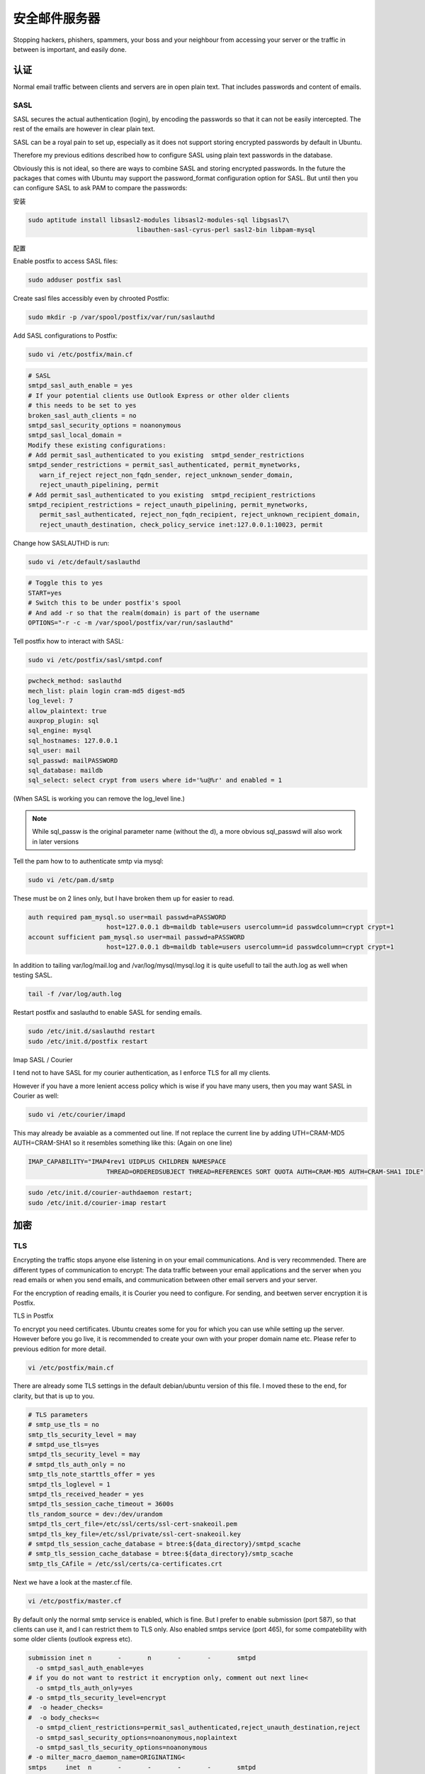 安全邮件服务器
====================

Stopping hackers, phishers, spammers, your boss and your neighbour from accessing your server or the traffic in between is important, and easily done.

认证
----------------

Normal email traffic between clients and servers are in open plain text. That includes passwords and content of emails.

SASL
^^^^^^^

SASL secures the actual authentication (login), by encoding the passwords so that it can not be easily intercepted. The rest of the emails are however in clear plain text.

SASL can be a royal pain to set up, especially as it does not support storing encrypted passwords by default in Ubuntu. 

Therefore my previous editions described how to configure SASL using plain text passwords in the database.

Obviously this is not ideal, so there are ways to combine SASL and storing encrypted passwords. In the future the packages that comes with Ubuntu may support the password_format configuration option for SASL. But until then you can configure SASL to ask PAM to compare the passwords:

安装

.. code-block:: sh

   sudo aptitude install libsasl2-modules libsasl2-modules-sql libgsasl7\
				libauthen-sasl-cyrus-perl sasl2-bin libpam-mysql

配置

Enable postfix to access SASL files:

.. code-block:: sh

   sudo adduser postfix sasl

Create sasl files accessibly even by chrooted Postfix:

.. code-block:: sh

   sudo mkdir -p /var/spool/postfix/var/run/saslauthd

Add SASL configurations to Postfix:

.. code-block:: sh

   sudo vi /etc/postfix/main.cf

.. code-block:: ini

   # SASL
   smtpd_sasl_auth_enable = yes
   # If your potential clients use Outlook Express or other older clients
   # this needs to be set to yes
   broken_sasl_auth_clients = no
   smtpd_sasl_security_options = noanonymous
   smtpd_sasl_local_domain =
   Modify these existing configurations:
   # Add permit_sasl_authenticated to you existing  smtpd_sender_restrictions
   smtpd_sender_restrictions = permit_sasl_authenticated, permit_mynetworks, 
      warn_if_reject reject_non_fqdn_sender, reject_unknown_sender_domain,
      reject_unauth_pipelining, permit
   # Add permit_sasl_authenticated to you existing  smtpd_recipient_restrictions
   smtpd_recipient_restrictions = reject_unauth_pipelining, permit_mynetworks, 
      permit_sasl_authenticated, reject_non_fqdn_recipient, reject_unknown_recipient_domain, 
      reject_unauth_destination, check_policy_service inet:127.0.0.1:10023, permit

Change how SASLAUTHD is run:

.. code-block:: sh

   sudo vi /etc/default/saslauthd

.. code-block:: ini

   # Toggle this to yes
   START=yes
   # Switch this to be under postfix's spool
   # And add -r so that the realm(domain) is part of the username
   OPTIONS="-r -c -m /var/spool/postfix/var/run/saslauthd"

Tell postfix how to interact with SASL:

.. code-block:: sh

   sudo vi /etc/postfix/sasl/smtpd.conf

.. code-block:: ini

   pwcheck_method: saslauthd
   mech_list: plain login cram-md5 digest-md5
   log_level: 7
   allow_plaintext: true
   auxprop_plugin: sql
   sql_engine: mysql
   sql_hostnames: 127.0.0.1
   sql_user: mail
   sql_passwd: mailPASSWORD
   sql_database: maildb
   sql_select: select crypt from users where id='%u@%r' and enabled = 1

(When SASL is working you can remove the log_level line.) 

.. note:: While sql_passw is the original parameter name (without the d), a more obvious sql_passwd will also work in later versions

Tell the pam how to to authenticate smtp via mysql:

.. code-block:: sh

   sudo vi /etc/pam.d/smtp

These must be on 2 lines only, but I have broken them up for easier to read.

.. code-block:: ini

   auth required pam_mysql.so user=mail passwd=aPASSWORD 
			host=127.0.0.1 db=maildb table=users usercolumn=id passwdcolumn=crypt crypt=1
   account sufficient pam_mysql.so user=mail passwd=aPASSWORD 
			host=127.0.0.1 db=maildb table=users usercolumn=id passwdcolumn=crypt crypt=1

In addition to tailing var/log/mail.log and /var/log/mysql/mysql.log it is quite usefull to tail the auth.log as well when testing SASL.

.. code-block:: sh

   tail -f /var/log/auth.log

Restart postfix and saslauthd to enable SASL for sending emails.

.. code-block:: sh

   sudo /etc/init.d/saslauthd restart
   sudo /etc/init.d/postfix restart

Imap SASL / Courier

I tend not to have SASL for my courier authentication, as I enforce TLS for all my clients. 

However if you have a more lenient access policy which is wise if you have many users, then you may want SASL in Courier as well:

.. code-block:: sh

   sudo vi /etc/courier/imapd

This may already be avaiable as a commented out line. If not replace the current line by adding UTH=CRAM-MD5 AUTH=CRAM-SHA1 so it resembles something like this: (Again on one line)

.. code-block:: ini

   IMAP_CAPABILITY="IMAP4rev1 UIDPLUS CHILDREN NAMESPACE 
			THREAD=ORDEREDSUBJECT THREAD=REFERENCES SORT QUOTA AUTH=CRAM-MD5 AUTH=CRAM-SHA1 IDLE"

.. code-block:: sh

   sudo /etc/init.d/courier-authdaemon restart;
   sudo /etc/init.d/courier-imap restart



加密
-----------

TLS
^^^^

Encrypting the traffic stops anyone else listening in on your email communications. And is very recommended. There are different types of communication to encrypt: The data traffic between your email applications and the server when you read emails or when you send emails, and communication between other email servers and your server.

For the encryption of reading emails, it is Courier you need to configure. For sending, and beetwen server encryption it is Postfix.

TLS in Postfix

To encrypt you need certificates. Ubuntu creates some for you for which you can use while setting up the server. However before you go live, it is recommended to create your own with your proper domain name etc. Please refer to previous edition for more detail.

.. code-block:: sh

   vi /etc/postfix/main.cf

There are already some TLS settings in the default debian/ubuntu version of this file. I moved these to the end, for clarity, but that is up to you.

.. code-block:: ini

   # TLS parameters
   # smtp_use_tls = no
   smtp_tls_security_level = may
   # smtpd_use_tls=yes
   smtpd_tls_security_level = may
   # smtpd_tls_auth_only = no
   smtp_tls_note_starttls_offer = yes
   smtpd_tls_loglevel = 1
   smtpd_tls_received_header = yes
   smtpd_tls_session_cache_timeout = 3600s
   tls_random_source = dev:/dev/urandom
   smtpd_tls_cert_file=/etc/ssl/certs/ssl-cert-snakeoil.pem
   smtpd_tls_key_file=/etc/ssl/private/ssl-cert-snakeoil.key
   # smtpd_tls_session_cache_database = btree:${data_directory}/smtpd_scache
   # smtp_tls_session_cache_database = btree:${data_directory}/smtp_scache
   smtp_tls_CAfile = /etc/ssl/certs/ca-certificates.crt

Next we have a look at the master.cf file.

.. code-block:: sh

   vi /etc/postfix/master.cf

By default only the normal smtp service is enabled, which is fine. But I prefer to enable submission (port 587), so that clients can use it, and I can restrict them to TLS only. Also enabled smtps service (port 465), for some compatebility with some older clients (outlook express etc).

.. code-block:: ini

   submission inet n       -       n       -       -       smtpd
     -o smtpd_sasl_auth_enable=yes
   # if you do not want to restrict it encryption only, comment out next line<
     -o smtpd_tls_auth_only=yes
   # -o smtpd_tls_security_level=encrypt
   #  -o header_checks=
   #  -o body_checks=<
     -o smtpd_client_restrictions=permit_sasl_authenticated,reject_unauth_destination,reject
     -o smtpd_sasl_security_options=noanonymous,noplaintext
     -o smtpd_sasl_tls_security_options=noanonymous
   # -o milter_macro_daemon_name=ORIGINATING<
   smtps     inet  n       -       -       -       -       smtpd
     -o smtpd_tls_wrappermode=yes
     -o smtpd_sasl_auth_enable=yes 
     -o smtpd_tls_auth_only=yes
     -o smtpd_client_restrictions=permit_sasl_authenticated,reject
     -o smtpd_sasl_security_options=noanonymous,noplaintext
     -o smtpd_sasl_tls_security_options=noanonymous
   #  -o milter_macro_daemon_name=ORIGINATING

TLS in Courier

Again Ubuntu has created a certificate for you, but if you want to create your own, especially for a properly named server, then do this.

.. code-block:: sh

   cd /etc/courier
   openssl req -x509 -newkey rsa:1024 -keyout imapd.pem \ 
     -out imapd.pem -nodes -days 999
  
For more details review an earlier edition.

Then you need to edit

.. code-block:: sh

   vi /etc/courier/imapd-ssl

By default Ubuntu already points to you certificate

.. code-block:: ini

   TLS_CERTFILE=/etc/courier/imapd.pem

Modify this if needed.

Also you if want to restrict IMAP users to SSL/TLS only toggle this setting to 1.

.. code-block:: ini

   IMAP_TLS_REQUIRED=1

For maximum compatability it is not wise to restrict to TLS only for the traffic between servers. As this means not all valid emails sent by others can reach your server. However enabling them the option to encrypt is a good idea.

Be aware that the emails are not encrypted on your machine, nor on the server. For this type of client encryption, please refer to previous edition for more on GnuPG.

In some situations SASL and TLS do not play well together. Those situations are in combinations of storing encrypted passwords, using MD5 authentication over encrypted traffic. I recommend, insisting on TLS traffic with your authenticating clients, which then negates the need for SASL.

You know have an advanced secure mail server. Now is another good point to test the set up so far and to insert some data in the db.

Ive created an EC2 bundle for this stage: flurdy-amis/ubuntu-mail-server-secure.
